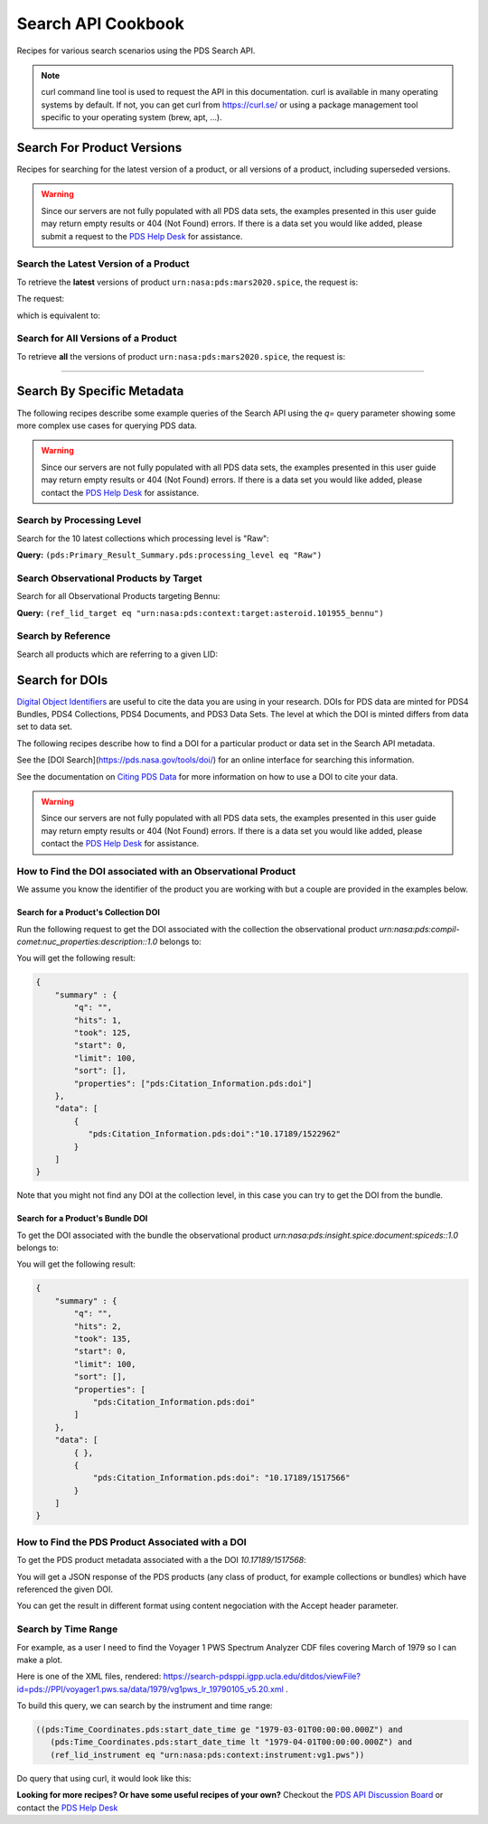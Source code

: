 
Search API Cookbook
+++++++++++++++++++

Recipes for various search scenarios using the PDS Search API.

.. Note::
   curl command line tool is used to request the API in this documentation. curl is available in many operating systems by default. If not, you can get curl from https://curl.se/ or using a package management tool specific to your operating system (brew, apt, ...).

Search For Product Versions
===========================

Recipes for searching for the latest version of a product, or all versions of a product, including superseded versions.

.. Warning::
   Since our servers are not fully populated with all PDS data sets, the examples presented in this user guide may return empty results or 404 (Not Found) errors. If there is a data set you would like added, please submit a request to the `PDS Help Desk <https://pds.nasa.gov/?feedback=true>`_ for assistance.


Search the Latest Version of a Product
--------------------------------------

To retrieve the **latest** versions of product ``urn:nasa:pds:mars2020.spice``, the request is:

The request:

.. code-block:: bash
   :substitutions:

   https://pds.nasa.gov/api/search/|search_user_guide_api_version|/products/urn:nasa:pds:mars2020.spice

which is equivalent to:

.. code-block:: bash
   :substitutions:

   https://pds.nasa.gov/api/search/|search_user_guide_api_version|/products/urn:nasa:pds:mars2020.spice/latest


Search for All Versions of a Product
------------------------------------

To retrieve **all** the versions of product ``urn:nasa:pds:mars2020.spice``, the request is:

.. code-block:: bash
   :substitutions:

   https://pds.nasa.gov/api/search/|search_user_guide_api_version|/products/urn:nasa:pds:mars2020.spice/all

----

Search By Specific Metadata
===========================

The following recipes describe some example queries of the Search API using the `q=` query parameter showing some more complex use cases for querying PDS data.

.. Warning::
   Since our servers are not fully populated with all PDS data sets, the examples presented in this user guide may return empty results or 404 (Not Found) errors. If there is a data set you would like added, please contact the `PDS Help Desk <mailto:pds-operator@jpl.nasa.gov>`_ for assistance.


Search by Processing Level
--------------------------

Search for the 10 latest collections which processing level is "Raw":

**Query:** ``(pds:Primary_Result_Summary.pds:processing_level eq "Raw")``

.. code-block:: bash
   :caption: curl command
   :substitutions:

   curl -L --get 'https://pds.nasa.gov/api/search/|search_user_guide_api_version|/products' \
       --data-urlencode 'limit=10' \
       --data-urlencode 'q=(pds:Primary_Result_Summary.pds:processing_level eq "Raw")'


Search Observational Products by Target
----------------------------------------

Search for all Observational Products targeting Bennu:

**Query:** ``(ref_lid_target eq "urn:nasa:pds:context:target:asteroid.101955_bennu")``

.. code-block:: bash
   :caption: curl command
   :substitutions:

   curl -L --get 'https://pds.nasa.gov/api/search/|search_user_guide_api_version|/products' \
     --data-urlencode 'q=(ref_lid_target eq "urn:nasa:pds:context:target:asteroid.101955_bennu")'


Search by Reference
-------------------

Search all products which are referring to a given LID:

.. code-block:: bash
   :caption: curl command
   :substitutions:

    curl -L --get 'https://pds.nasa.gov/api/search/|search_user_guide_api_version|/products' \
        --data-urlencode 'limit=200' \
        --data-urlencode 'q=((pds:Internal_Reference.pds:lid_reference eq "urn:nasa:pds:context:investigation:mission.orex") or (pds:Internal_Reference.pds:lid_reference like "urn:nasa:pds:context:investigation:mission.orex::*"))' | json_pp



Search for DOIs
===============

`Digital Object Identifiers <https://www.doi.org/>`_ are useful to cite the data you are using in your research. DOIs for PDS data are minted for PDS4 Bundles, PDS4 Collections, PDS4 Documents, and PDS3 Data Sets. The level at which the DOI is minted differs from data set to data set.

The following recipes describe how to find a DOI for a particular product or data set in the Search API metadata.

See the [DOI Search](https://pds.nasa.gov/tools/doi/) for an online interface for searching this information.

See the documentation on `Citing PDS Data <https://pds.nasa.gov/datastandards/citing/>`_ for more information on how to use a DOI to cite your data.

.. Warning::
   Since our servers are not fully populated with all PDS data sets, the examples presented in this user guide may return empty results or 404 (Not Found) errors. If there is a data set you would like added, please contact the `PDS Help Desk <mailto:pds-operator@jpl.nasa.gov>`_ for assistance.


How to Find the DOI associated with an Observational Product
------------------------------------------------------------

We assume you know the identifier of the product you are working with but a couple are provided in the examples below. 


Search for a Product's Collection DOI
*************************************

Run the following request to get the DOI associated with the collection the observational product `urn:nasa:pds:compil-comet:nuc_properties:description::1.0` belongs to:

.. code-block:: bash
   :caption: curl command
   :substitutions:

    curl -L --get 'https://pds.nasa.gov/api/search/|search_user_guide_api_version|/products/urn:nasa:pds:vg1-saturn-pos-hgcoords-96sec:data-spice:spice-hg::1.0/member-of' \
        --data-urlencode 'fields=pds:Citation_Information.pds:doi' \
        --header 'Accept: application/kvp+json'

.. _DOI collection request result:

You will get the following result:

.. code-block:: json

    {
        "summary" : {
            "q": "",
            "hits": 1,
            "took": 125,
            "start": 0,
            "limit": 100,
            "sort": [],
            "properties": ["pds:Citation_Information.pds:doi"]
        },
        "data": [
            {
               "pds:Citation_Information.pds:doi":"10.17189/1522962"
            }
        ]
    }

Note that you might not find any DOI at the collection level, in this case you can try to get the DOI from the bundle.

Search for a Product's Bundle DOI
*********************************

To get the DOI associated with the bundle the observational product `urn:nasa:pds:insight.spice:document:spiceds::1.0` belongs to:

.. code-block:: bash
   :caption: curl command
   :substitutions:

    curl -L --get 'https://pds.nasa.gov/api/search/|search_user_guide_api_version|/products/urn:nasa:pds:insight.spice:document:spiceds::1.0/member-of/member-of' \
        --data-urlencode 'fields=pds:Citation_Information/pds:doi' \
        --header 'Accept: application/kvp+json'

.. _DOI bundle request result:

You will get the following result:

.. code-block:: json

    {
        "summary" : {
            "q": "",
            "hits": 2,
            "took": 135,
            "start": 0,
            "limit": 100,
            "sort": [],
            "properties": [
                "pds:Citation_Information.pds:doi"
            ]
        },
        "data": [ 
            { },
            {
                "pds:Citation_Information.pds:doi": "10.17189/1517566"
            }
        ]
    }


How to Find the PDS Product Associated with a DOI
-------------------------------------------------

To get the PDS product metadata associated with a the DOI `10.17189/1517568`:

.. code-block:: bash
    :substitutions:

    curl -L --get 'https://pds.nasa.gov/api/search/|search_user_guide_api_version|/products' \
        --data-urlencode 'q=(pds:Citation_Information.pds:doi eq "10.17189/1522962")' \
        --header 'Accept: application/json'

You will get a JSON response of the PDS products (any class of product, for example collections or bundles) which have referenced the given DOI.

You can get the result in different format using content negociation with the Accept header parameter.

Search by Time Range
--------------------

For example, as a user I need to find the Voyager 1 PWS Spectrum Analyzer CDF files covering March of 1979 so I can make a plot.

Here is one of the XML files, rendered: https://search-pdsppi.igpp.ucla.edu/ditdos/viewFile?id=pds://PPI/voyager1.pws.sa/data/1979/vg1pws_lr_19790105_v5.20.xml .

To build this query, we can search by the instrument and time range:

.. code-block:: bash

   ((pds:Time_Coordinates.pds:start_date_time ge "1979-03-01T00:00:00.000Z") and
      (pds:Time_Coordinates.pds:start_date_time lt "1979-04-01T00:00:00.000Z") and
      (ref_lid_instrument eq "urn:nasa:pds:context:instrument:vg1.pws"))

Do query that using curl, it would look like this:

.. code-block:: bash
    :substitutions:

    curl -L --get 'https://pds.nasa.gov/api/search/|search_user_guide_api_version|/products' \
         --data-urlencode 'q=((pds:Time_Coordinates.pds:start_date_time ge "1979-03-01T00:00:00.000Z") and ' \
         --data-urlencode '(pds:Time_Coordinates.pds:start_date_time lt "1979-04-01T00:00:00.000Z") and ' \
         --data-urlencode '(ref_lid_instrument eq "urn:nasa:pds:context:instrument:vg1.pws"))' \
         --header 'Accept: application/json'


**Looking for more recipes? Or have some useful recipes of your own?** Checkout the `PDS API Discussion Board <https://github.com/NASA-PDS/pds-api/discussions>`_ or contact the `PDS Help Desk <mailto:pds-operator@jpl.nasa.gov>`_
